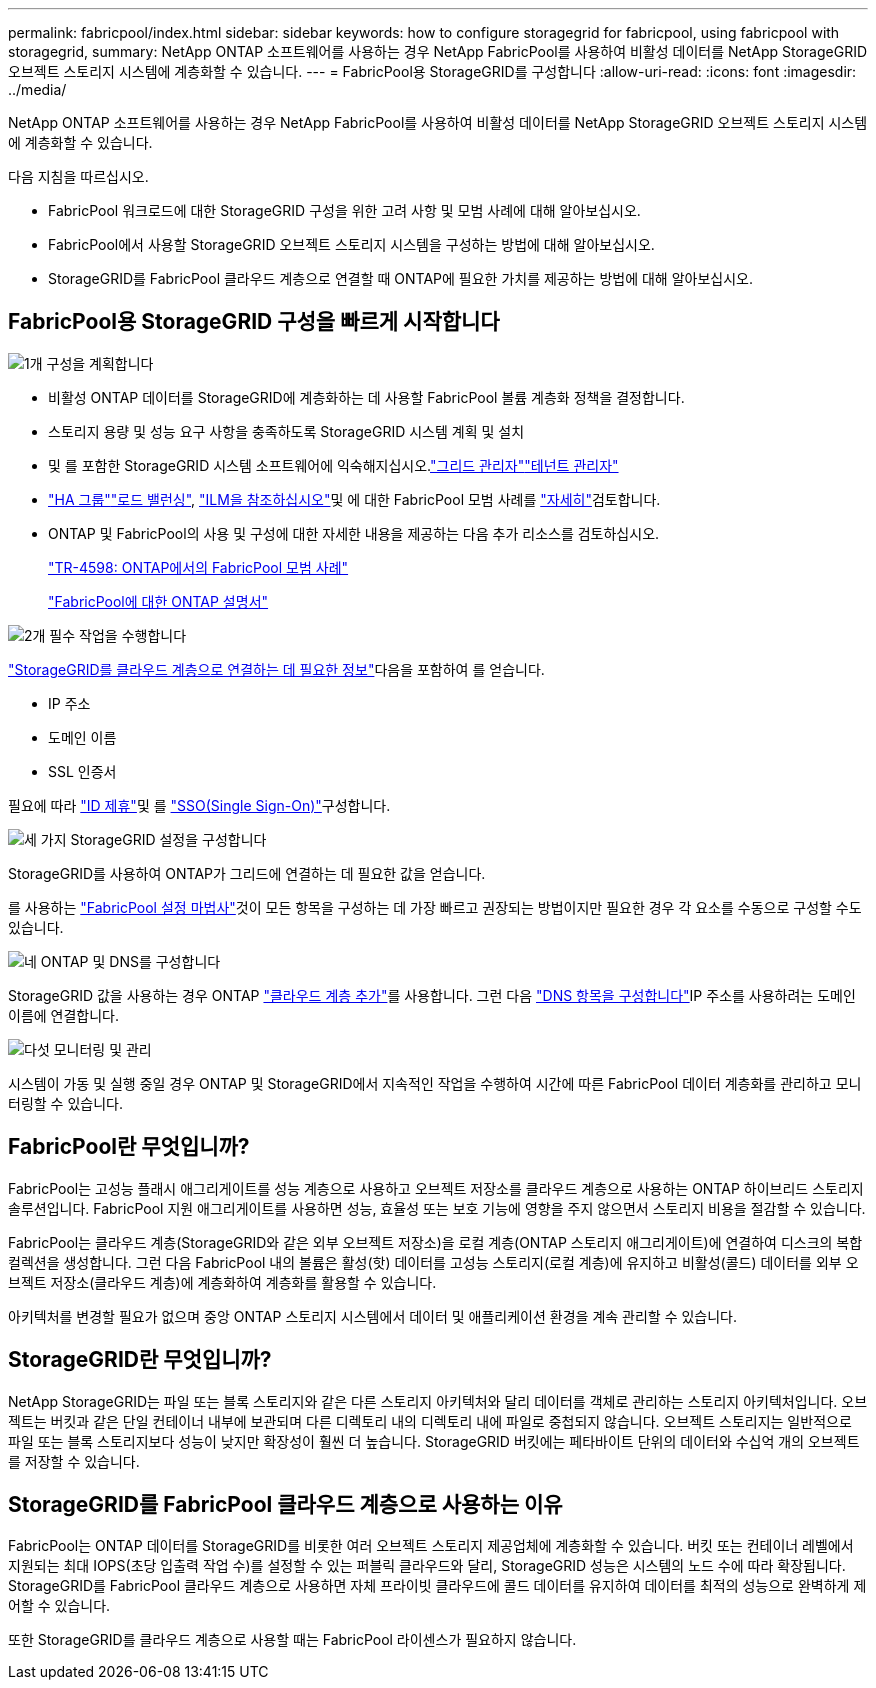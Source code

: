---
permalink: fabricpool/index.html 
sidebar: sidebar 
keywords: how to configure storagegrid for fabricpool, using fabricpool with storagegrid, 
summary: NetApp ONTAP 소프트웨어를 사용하는 경우 NetApp FabricPool를 사용하여 비활성 데이터를 NetApp StorageGRID 오브젝트 스토리지 시스템에 계층화할 수 있습니다. 
---
= FabricPool용 StorageGRID를 구성합니다
:allow-uri-read: 
:icons: font
:imagesdir: ../media/


[role="lead"]
NetApp ONTAP 소프트웨어를 사용하는 경우 NetApp FabricPool를 사용하여 비활성 데이터를 NetApp StorageGRID 오브젝트 스토리지 시스템에 계층화할 수 있습니다.

다음 지침을 따르십시오.

* FabricPool 워크로드에 대한 StorageGRID 구성을 위한 고려 사항 및 모범 사례에 대해 알아보십시오.
* FabricPool에서 사용할 StorageGRID 오브젝트 스토리지 시스템을 구성하는 방법에 대해 알아보십시오.
* StorageGRID를 FabricPool 클라우드 계층으로 연결할 때 ONTAP에 필요한 가치를 제공하는 방법에 대해 알아보십시오.




== FabricPool용 StorageGRID 구성을 빠르게 시작합니다

.image:https://raw.githubusercontent.com/NetAppDocs/common/main/media/number-1.png["1개"] 구성을 계획합니다
[role="quick-margin-list"]
* 비활성 ONTAP 데이터를 StorageGRID에 계층화하는 데 사용할 FabricPool 볼륨 계층화 정책을 결정합니다.
* 스토리지 용량 및 성능 요구 사항을 충족하도록 StorageGRID 시스템 계획 및 설치
* 및 를 포함한 StorageGRID 시스템 소프트웨어에 익숙해지십시오.link:../primer/exploring-grid-manager.html["그리드 관리자"]link:../primer/exploring-tenant-manager.html["테넌트 관리자"]
* link:best-practices-for-high-availability-groups.html["HA 그룹"]link:best-practices-for-load-balancing.html["로드 밸런싱"], link:best-practices-ilm.html["ILM을 참조하십시오"]및 에 대한 FabricPool 모범 사례를 link:other-best-practices-for-storagegrid-and-fabricpool.html["자세히"]검토합니다.
* ONTAP 및 FabricPool의 사용 및 구성에 대한 자세한 내용을 제공하는 다음 추가 리소스를 검토하십시오.
+
https://www.netapp.com/pdf.html?item=/media/17239-tr4598pdf.pdf["TR-4598: ONTAP에서의 FabricPool 모범 사례"^]

+
https://docs.netapp.com/us-en/ontap/fabricpool/index.html["FabricPool에 대한 ONTAP 설명서"^]



.image:https://raw.githubusercontent.com/NetAppDocs/common/main/media/number-2.png["2개"] 필수 작업을 수행합니다
[role="quick-margin-para"]
link:information-needed-to-attach-storagegrid-as-cloud-tier.html["StorageGRID를 클라우드 계층으로 연결하는 데 필요한 정보"]다음을 포함하여 를 얻습니다.

[role="quick-margin-list"]
* IP 주소
* 도메인 이름
* SSL 인증서


[role="quick-margin-para"]
필요에 따라 link:../admin/using-identity-federation.html["ID 제휴"]및 를 link:../admin/configuring-sso.html["SSO(Single Sign-On)"]구성합니다.

.image:https://raw.githubusercontent.com/NetAppDocs/common/main/media/number-3.png["세 가지"] StorageGRID 설정을 구성합니다
[role="quick-margin-para"]
StorageGRID를 사용하여 ONTAP가 그리드에 연결하는 데 필요한 값을 얻습니다.

[role="quick-margin-para"]
를 사용하는 link:use-fabricpool-setup-wizard.html["FabricPool 설정 마법사"]것이 모든 항목을 구성하는 데 가장 빠르고 권장되는 방법이지만 필요한 경우 각 요소를 수동으로 구성할 수도 있습니다.

.image:https://raw.githubusercontent.com/NetAppDocs/common/main/media/number-4.png["네"] ONTAP 및 DNS를 구성합니다
[role="quick-margin-para"]
StorageGRID 값을 사용하는 경우 ONTAP link:configure-ontap.html["클라우드 계층 추가"]를 사용합니다. 그런 다음 link:configure-dns-server.html["DNS 항목을 구성합니다"]IP 주소를 사용하려는 도메인 이름에 연결합니다.

.image:https://raw.githubusercontent.com/NetAppDocs/common/main/media/number-5.png["다섯"] 모니터링 및 관리
[role="quick-margin-para"]
시스템이 가동 및 실행 중일 경우 ONTAP 및 StorageGRID에서 지속적인 작업을 수행하여 시간에 따른 FabricPool 데이터 계층화를 관리하고 모니터링할 수 있습니다.



== FabricPool란 무엇입니까?

FabricPool는 고성능 플래시 애그리게이트를 성능 계층으로 사용하고 오브젝트 저장소를 클라우드 계층으로 사용하는 ONTAP 하이브리드 스토리지 솔루션입니다. FabricPool 지원 애그리게이트를 사용하면 성능, 효율성 또는 보호 기능에 영향을 주지 않으면서 스토리지 비용을 절감할 수 있습니다.

FabricPool는 클라우드 계층(StorageGRID와 같은 외부 오브젝트 저장소)을 로컬 계층(ONTAP 스토리지 애그리게이트)에 연결하여 디스크의 복합 컬렉션을 생성합니다. 그런 다음 FabricPool 내의 볼륨은 활성(핫) 데이터를 고성능 스토리지(로컬 계층)에 유지하고 비활성(콜드) 데이터를 외부 오브젝트 저장소(클라우드 계층)에 계층화하여 계층화를 활용할 수 있습니다.

아키텍처를 변경할 필요가 없으며 중앙 ONTAP 스토리지 시스템에서 데이터 및 애플리케이션 환경을 계속 관리할 수 있습니다.



== StorageGRID란 무엇입니까?

NetApp StorageGRID는 파일 또는 블록 스토리지와 같은 다른 스토리지 아키텍처와 달리 데이터를 객체로 관리하는 스토리지 아키텍처입니다. 오브젝트는 버킷과 같은 단일 컨테이너 내부에 보관되며 다른 디렉토리 내의 디렉토리 내에 파일로 중첩되지 않습니다. 오브젝트 스토리지는 일반적으로 파일 또는 블록 스토리지보다 성능이 낮지만 확장성이 훨씬 더 높습니다. StorageGRID 버킷에는 페타바이트 단위의 데이터와 수십억 개의 오브젝트를 저장할 수 있습니다.



== StorageGRID를 FabricPool 클라우드 계층으로 사용하는 이유

FabricPool는 ONTAP 데이터를 StorageGRID를 비롯한 여러 오브젝트 스토리지 제공업체에 계층화할 수 있습니다. 버킷 또는 컨테이너 레벨에서 지원되는 최대 IOPS(초당 입출력 작업 수)를 설정할 수 있는 퍼블릭 클라우드와 달리, StorageGRID 성능은 시스템의 노드 수에 따라 확장됩니다. StorageGRID를 FabricPool 클라우드 계층으로 사용하면 자체 프라이빗 클라우드에 콜드 데이터를 유지하여 데이터를 최적의 성능으로 완벽하게 제어할 수 있습니다.

또한 StorageGRID를 클라우드 계층으로 사용할 때는 FabricPool 라이센스가 필요하지 않습니다.
